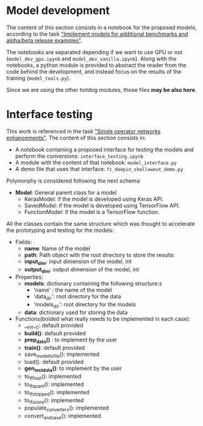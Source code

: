 * Model development
The content of this section consists in a notebook for the proposed models, according to the task [[https://tasks.office.com/xmos1.onmicrosoft.com/en-gb/Home/Planner#/plantaskboard?groupId=564390b7-e9f5-4fa1-94c0-d40a4fbb0631&planId=EKo2RaRFBkKKUVFyeLhBHpYAFjQS&taskId=RsXAdIARFE6v3ixm8HrZqZYAAg0J]["Implement models for additional benchmarks and alpha/beta release examples"]].

The notebooks are separated depending if we want to use GPU or not (~model_dev_gpu.ipynb~ and ~model_dev_vanilla.ipynb~). 
Along with the notebooks, a python module is provided to abstract the reader from the code behind the development, and instead focus on the results of the training (~model_tools.py~).

Since we are using the other hotdog modules, those files *may be also here*.

* Interface testing
This work is referenced in the task [[https://tasks.office.com/xmos1.onmicrosoft.com/en-GB/Home/Planner#/plantaskboard?groupId=564390b7-e9f5-4fa1-94c0-d40a4fbb0631&planId=EKo2RaRFBkKKUVFyeLhBHpYAFjQS&taskId=ttzgSUFABkmK1Awj1-Ht7pYAFk2p]["Single operator networks enhancements"]]. The content of this section consists in:

- A notebook containing a proposed interface for testing the models and perform the conversions: ~interface_testing.ipynb~
- A module with the content of that notebook: ~model_interface.py~
- A demo file that uses that interface: ~fc_deepin_shallowout_demo.py~

Polymorphy is considered following the next schema:
    - *Model*: General parent class for a model
        - KerasModel: if the model is developed using Keras API.
        - SavedModel: if the model is developed using TensorFlow API.
        - FunctionModel: if the model is a TensorFlow function.

All the classes contain the same structure which was thought to accelerate the prototyping and testing for the models:

- Fields:
    - *name*: Name of the model
    - *path*: Path object with the root directory to store the results
    - *input_dim*: input dimension of the model, int
    - *output_dim*: output dimension of the model, int
    
- Properties:
    - *models*: dictionary containing the following structure:s
        - 'name' : the name of the model
        - 'data_dir': root directory for the data
        - 'models_dir': root directory for the models
    - *data*: dictionary used for storing the data
    
- Functions(bolded what really needs to be implemented in each case):
    - __init__(): default provided
    + *build()*: default provided
    + *prep_data()* : to implement by the user
    + *train()*: default provided
    - save_model_to_file(): implemented
    - load(): default provided
    + *gen_test_data()*: to implement by the user
    - to_tf_float(): implemented
    - to_tf_quant(): implemented
    - to_tf_stripped(): implemented
    - to_tf_xcore(): implemented
    - populate_converters(): implemented
    - convert_and_save(): implemented